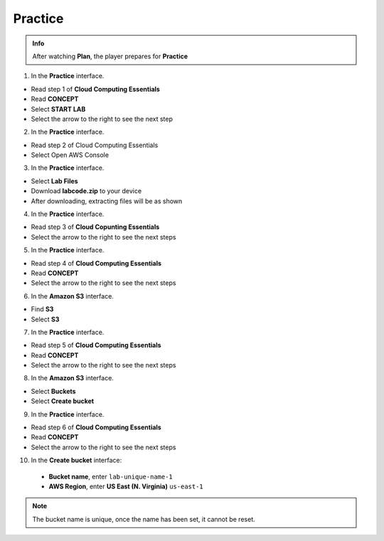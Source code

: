 Practice
===========

.. admonition:: Info

  After watching **Plan**, the player prepares for **Practice**


1. In the **Practice** interface.

- Read step 1 of **Cloud Computing Essentials**
- Read **CONCEPT**
- Select **START LAB**
- Select the arrow to the right to see the next step

.. image:: pictures/imagepractice1.png
   :align: center
   :width: 7000px

2. In the **Practice** interface.

- Read step 2 of Cloud Computing Essentials
- Select Open AWS Console

.. image:: pictures/imagepractice2.png
   :align: center
   :width: 7000px

3. In the **Practice** interface.

- Select **Lab Files**
- Download **labcode.zip** to your device
- After downloading, extracting files will be as shown

.. image:: pictures/imagepractice3.png
   :align: center
   :width: 7000px

4. In the **Practice** interface.

- Read step 3 of **Cloud Copunting Essentials**
- Select the arrow to the right to see the next steps

.. image:: pictures/imagepractice4.png
   :align: center
   :width: 7000px

5. In the **Practice** interface.

- Read step 4 of **Cloud Computing Essentials**
- Read **CONCEPT**
- Select the arrow to the right to see the next steps

.. image:: pictures/imagepractice5.png
   :align: center
   :width: 7000px

6. In the **Amazon S3** interface.

- Find **S3**
- Select **S3**

.. image:: pictures/imagepractice6.png
   :align: center
   :width: 7000px

7. In the **Practice** interface.

- Read step 5 of **Cloud Computing Essentials**
- Read **CONCEPT**
- Select the arrow to the right to see the next steps

.. image:: pictures/imagepractice7.png
   :align: center
   :width: 7000px

8. In the **Amazon S3** interface. 

- Select **Buckets**
- Select **Create bucket**

.. image:: pictures/imagepractice8.png
   :align: center
   :width: 7000px

9. In the **Practice** interface.

- Read step 6 of **Cloud Computing Essentials**
- Read **CONCEPT**
- Select the arrow to the right to see the next steps

.. image:: pictures/imagepractice9.png
   :align: center
   :width: 7000px


10. In the **Create bucket** interface:

   - **Bucket name**, enter ``lab-unique-name-1``
   - **AWS Region**, enter **US East (N. Virginia)** ``us-east-1``

.. note::

   The bucket name is unique, once the name has been set, it cannot be reset.

.. image:: pictures/imagepractice10.png
   :align: center
   :width: 700px



